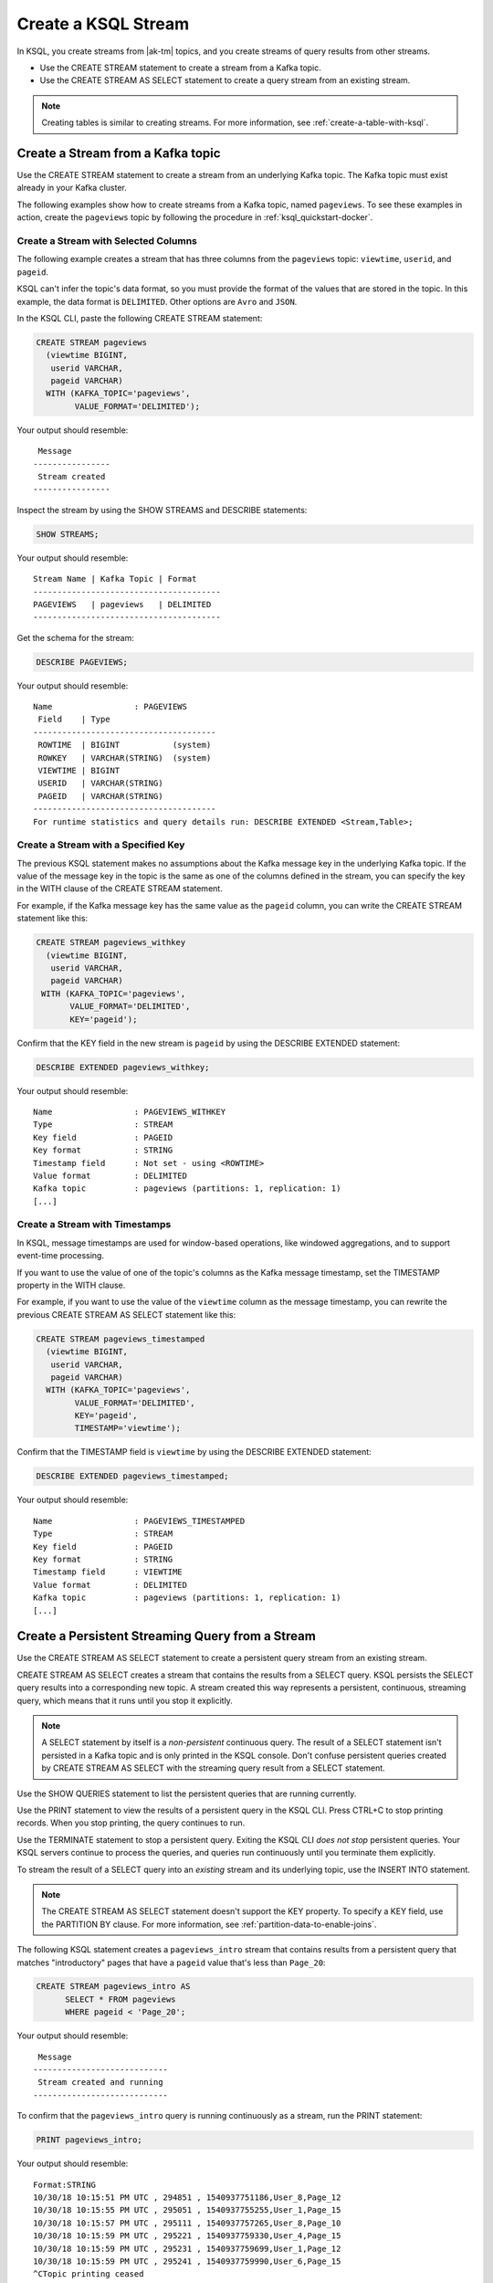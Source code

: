 .. _create-a-stream-with-ksql:

Create a KSQL Stream
####################

In KSQL, you create streams from |ak-tm| topics, and you create streams of
query results from other streams.

* Use the CREATE STREAM statement to create a stream from a Kafka topic.
* Use the CREATE STREAM AS SELECT statement to create a query stream from an
  existing stream.

.. note::

   Creating tables is similar to creating streams. For more information, see
   :ref:`create-a-table-with-ksql`.

Create a Stream from a Kafka topic
**********************************

Use the CREATE STREAM statement to create a stream from an underlying Kafka
topic. The Kafka topic must exist already in your Kafka cluster.

The following examples show how to create streams from a Kafka topic, named
``pageviews``. To see these examples in action, create the ``pageviews`` topic
by following the procedure in :ref:`ksql_quickstart-docker`.  

Create a Stream with Selected Columns
=====================================

The following example creates a stream that has three columns from the
``pageviews`` topic: ``viewtime``, ``userid``, and ``pageid``.

KSQL can't infer the topic's data format, so you must provide the format of the
values that are stored in the topic. In this example, the data format is
``DELIMITED``. Other options are ``Avro`` and ``JSON``.

In the KSQL CLI, paste the following CREATE STREAM statement: 

.. code:: sql

    CREATE STREAM pageviews
      (viewtime BIGINT,
       userid VARCHAR,
       pageid VARCHAR)
      WITH (KAFKA_TOPIC='pageviews',
            VALUE_FORMAT='DELIMITED');

Your output should resemble:

::

     Message
    ----------------
     Stream created
    ----------------

Inspect the stream by using the SHOW STREAMS and DESCRIBE statements:

.. code:: sql

    SHOW STREAMS;

Your output should resemble:

::

    Stream Name | Kafka Topic | Format
    ---------------------------------------
    PAGEVIEWS   | pageviews   | DELIMITED
    ---------------------------------------

Get the schema for the stream:

.. code:: sql

    DESCRIBE PAGEVIEWS;

Your output should resemble:

::

    Name                 : PAGEVIEWS
     Field    | Type
    --------------------------------------
     ROWTIME  | BIGINT           (system)
     ROWKEY   | VARCHAR(STRING)  (system)
     VIEWTIME | BIGINT
     USERID   | VARCHAR(STRING)
     PAGEID   | VARCHAR(STRING)
    --------------------------------------
    For runtime statistics and query details run: DESCRIBE EXTENDED <Stream,Table>;

Create a Stream with a Specified Key 
====================================

The previous KSQL statement makes no assumptions about the Kafka message key
in the underlying Kafka topic. If the value of the message key in the topic
is the same as one of the columns defined in the stream, you can specify the
key in the WITH clause of the CREATE STREAM statement.

For example, if the Kafka message key has the same value as the ``pageid``
column, you can write the CREATE STREAM statement like this:

.. code:: sql

    CREATE STREAM pageviews_withkey
      (viewtime BIGINT,
       userid VARCHAR,
       pageid VARCHAR)
     WITH (KAFKA_TOPIC='pageviews',
           VALUE_FORMAT='DELIMITED',
           KEY='pageid');

Confirm that the KEY field in the new stream is ``pageid`` by using the
DESCRIBE EXTENDED statement:

.. code:: sql

    DESCRIBE EXTENDED pageviews_withkey;

Your output should resemble:

::

    Name                 : PAGEVIEWS_WITHKEY
    Type                 : STREAM
    Key field            : PAGEID
    Key format           : STRING
    Timestamp field      : Not set - using <ROWTIME>
    Value format         : DELIMITED
    Kafka topic          : pageviews (partitions: 1, replication: 1)
    [...]

Create a Stream with Timestamps 
===============================

In KSQL, message timestamps are used for window-based operations, like windowed
aggregations, and to support event-time processing.

If you want to use the value of one of the topic's columns as the Kafka message
timestamp, set the TIMESTAMP property in the WITH clause.

For example, if you want to use the value of the ``viewtime`` column as the
message timestamp, you can rewrite the previous CREATE STREAM AS SELECT statement
like this:

.. code:: sql

    CREATE STREAM pageviews_timestamped
      (viewtime BIGINT,
       userid VARCHAR,
       pageid VARCHAR)
      WITH (KAFKA_TOPIC='pageviews',
            VALUE_FORMAT='DELIMITED',
            KEY='pageid',
            TIMESTAMP='viewtime');

Confirm that the TIMESTAMP field is ``viewtime`` by using the DESCRIBE EXTENDED
statement:

.. code:: sql

    DESCRIBE EXTENDED pageviews_timestamped;

Your output should resemble:

::

    Name                 : PAGEVIEWS_TIMESTAMPED
    Type                 : STREAM
    Key field            : PAGEID
    Key format           : STRING
    Timestamp field      : VIEWTIME
    Value format         : DELIMITED
    Kafka topic          : pageviews (partitions: 1, replication: 1)
    [...]

Create a Persistent Streaming Query from a Stream
*************************************************

Use the CREATE STREAM AS SELECT statement to create a persistent query stream
from an existing stream. 

CREATE STREAM AS SELECT creates a stream that contains the results from a
SELECT query. KSQL persists the SELECT query results into a corresponding new
topic. A stream created this way represents a persistent, continuous, streaming
query, which means that it runs until you stop it explicitly.

.. note::

   A SELECT statement by itself is a *non-persistent* continuous query. The result
   of a SELECT statement isn't persisted in a Kafka topic and is only printed in the
   KSQL console. Don't confuse persistent queries created by CREATE STREAM AS SELECT
   with the streaming query result from a SELECT statement.

Use the SHOW QUERIES statement to list the persistent queries that are running
currently.

Use the PRINT statement to view the results of a persistent query in the KSQL CLI.
Press CTRL+C to stop printing records. When you stop printing, the query continues
to run.

Use the TERMINATE statement to stop a persistent query. Exiting the KSQL CLI
*does not stop* persistent queries. Your KSQL servers continue to process the
queries, and queries run continuously until you terminate them explicitly.

To stream the result of a SELECT query into an *existing* stream and its
underlying topic, use the INSERT INTO statement.

.. note::

    The CREATE STREAM AS SELECT statement doesn't support the KEY property.
    To specify a KEY field, use the PARTITION BY clause. For more information,
    see :ref:`partition-data-to-enable-joins`.

The following KSQL statement creates a ``pageviews_intro`` stream that contains
results from a persistent query that matches "introductory" pages that have a
``pageid`` value that's less than ``Page_20``:

.. code:: sql

    CREATE STREAM pageviews_intro AS
          SELECT * FROM pageviews
          WHERE pageid < 'Page_20';

Your output should resemble:

::

     Message
    ----------------------------
     Stream created and running
    ----------------------------

To confirm that the ``pageviews_intro`` query is running continuously as a
stream, run the PRINT statement:

.. code:: sql

    PRINT pageviews_intro;

Your output should resemble:

::

    Format:STRING
    10/30/18 10:15:51 PM UTC , 294851 , 1540937751186,User_8,Page_12
    10/30/18 10:15:55 PM UTC , 295051 , 1540937755255,User_1,Page_15
    10/30/18 10:15:57 PM UTC , 295111 , 1540937757265,User_8,Page_10
    10/30/18 10:15:59 PM UTC , 295221 , 1540937759330,User_4,Page_15
    10/30/18 10:15:59 PM UTC , 295231 , 1540937759699,User_1,Page_12
    10/30/18 10:15:59 PM UTC , 295241 , 1540937759990,User_6,Page_15
    ^CTopic printing ceased

Press CTRL+C to stop printing the stream.

.. note:: 

   The query continues to run after you stop printing the stream. 

Use the SHOW QUERIES statement to view the query that KSQL created for the 
``pageviews_intro`` stream:

.. code:: sql

    SHOW QUERIES;

Your output should resemble:

::

     Query ID               | Kafka Topic     | Query String
    --------------------------------------------------------------------------------------------------------------------------------------------
     CSAS_PAGEVIEWS_INTRO_0 | PAGEVIEWS_INTRO | CREATE STREAM pageviews_intro AS       SELECT * FROM pageviews       WHERE pageid < 'Page_20';
    --------------------------------------------------------------------------------------------------------------------------------------------
    For detailed information on a Query run: EXPLAIN <Query ID>;

A persistent query that's created by the CREATE STREAM AS SELECT
statement has the string ``CSAS`` in its ID, for example, ``CSAS_PAGEVIEWS_INTRO_0``.

Delete a KSQL Stream
********************

Use the DROP STREAM statement to delete a stream. If you created the stream
by using CREATE STREAM AS SELECT, you must first terminate the corresponding 
persistent query.

Use the TERMINATE statement to stop the ``CSAS_PAGEVIEWS_INTRO_0`` query:

.. code:: text

    TERMINATE CSAS_PAGEVIEWS_INTRO_0;

Your output should resemble:

::

     Message
    -------------------
     Query terminated.
    -------------------

Use the DROP STREAM statement to delete a persistent query stream. You must
TERMINATE the query before you can drop the corresponding stream.

.. code:: sql

    DROP STREAM pageviews_intro;

Your output should resemble:

::

     Message
    -------------------
     Source PAGEVIEWS_INTRO was dropped.
    -------------------

Next Steps
**********

* :ref:`join-streams-and-tables`
* :ref:`ksql_clickstream-docker`
